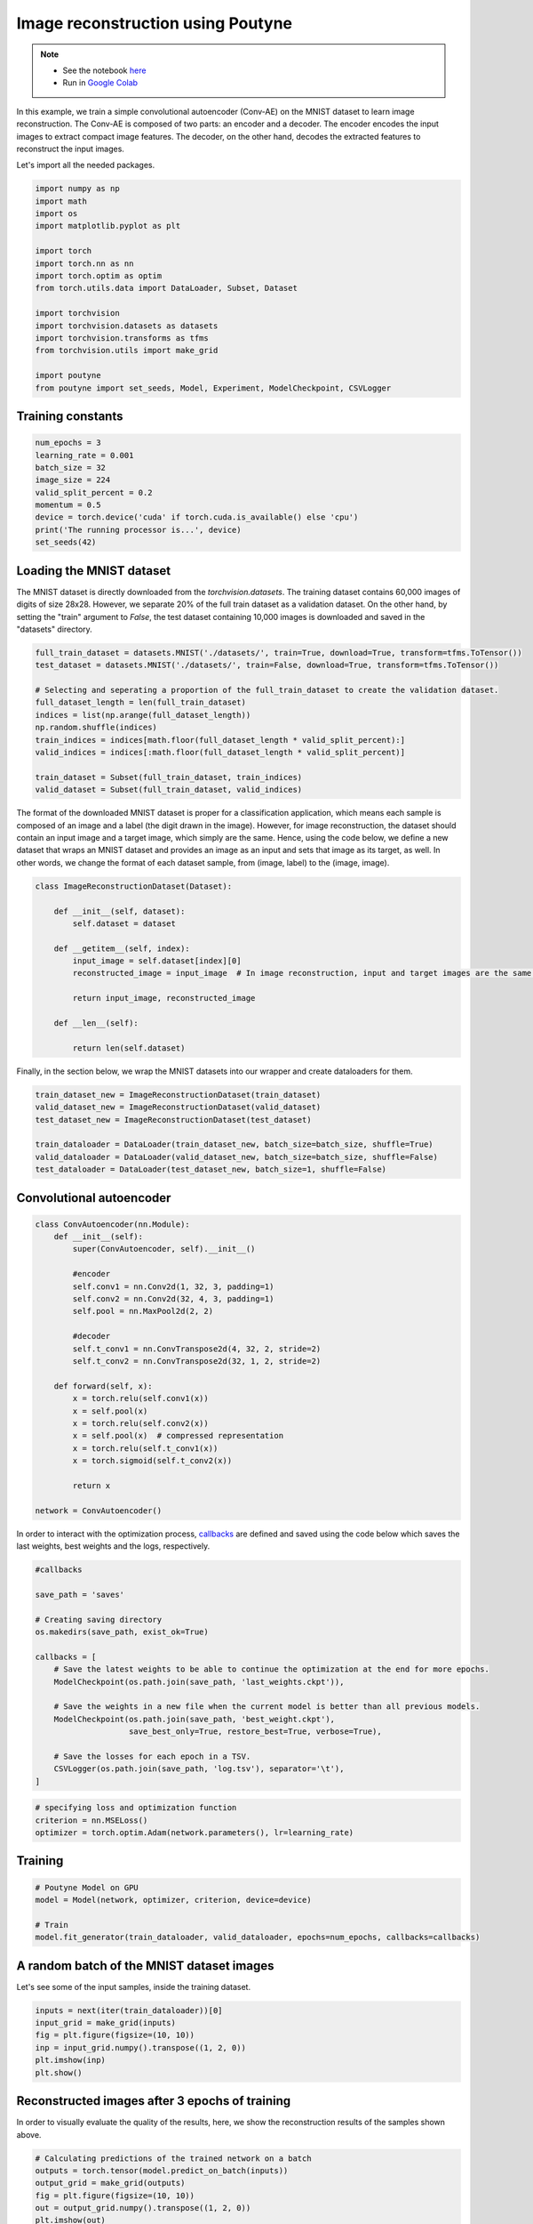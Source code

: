 .. role:: hidden
    :class: hidden-section


.. _intro:

Image reconstruction using Poutyne
***********************************

.. note::

    - See the notebook `here <https://github.com/mohammad-brdrn/Image_reconstruction_with_Poutyne/blob/main/Image_reconstruction.ipynb>`_
    - Run in `Google Colab <https://drive.google.com/file/d/1QAIPU_QsZ4DDPI0aSJlBnuX0WZJ3kkjj/view?usp=sharing>`_

In this example, we train a simple convolutional autoencoder (Conv-AE) on the MNIST dataset to learn image reconstruction. The Conv-AE is composed of two parts: an encoder and a decoder. The encoder encodes the input images to extract compact image features. The decoder, on the other hand, decodes the extracted features to reconstruct the input images.

.. image:: /_static/img/AE.png

Let's import all the needed packages.

.. code-block:: python

    import numpy as np
    import math
    import os
    import matplotlib.pyplot as plt
    
    import torch
    import torch.nn as nn
    import torch.optim as optim
    from torch.utils.data import DataLoader, Subset, Dataset
    
    import torchvision
    import torchvision.datasets as datasets
    import torchvision.transforms as tfms
    from torchvision.utils import make_grid

    import poutyne
    from poutyne import set_seeds, Model, Experiment, ModelCheckpoint, CSVLogger

Training constants
==================

.. code-block:: python

    num_epochs = 3
    learning_rate = 0.001
    batch_size = 32
    image_size = 224
    valid_split_percent = 0.2
    momentum = 0.5
    device = torch.device('cuda' if torch.cuda.is_available() else 'cpu')
    print('The running processor is...', device)
    set_seeds(42)

Loading the MNIST dataset
=========================

The MNIST dataset is directly downloaded from the `torchvision.datasets`. The training dataset contains 60,000 images of digits of size 28x28. However, we separate 20% of the full train dataset as a validation dataset. On the other hand, by setting the "train" argument to `False`, the test dataset containing 10,000 images is downloaded and saved in the "datasets" directory.

.. code-block:: python

    full_train_dataset = datasets.MNIST('./datasets/', train=True, download=True, transform=tfms.ToTensor())
    test_dataset = datasets.MNIST('./datasets/', train=False, download=True, transform=tfms.ToTensor())
    
    # Selecting and seperating a proportion of the full_train_dataset to create the validation dataset.
    full_dataset_length = len(full_train_dataset)
    indices = list(np.arange(full_dataset_length))
    np.random.shuffle(indices)
    train_indices = indices[math.floor(full_dataset_length * valid_split_percent):]
    valid_indices = indices[:math.floor(full_dataset_length * valid_split_percent)]
    
    train_dataset = Subset(full_train_dataset, train_indices)
    valid_dataset = Subset(full_train_dataset, valid_indices)

The format of the downloaded MNIST dataset is proper for a classification application, which means each sample is composed of an image and a label (the digit drawn in the image). However, for image reconstruction, the dataset should contain an input image and a target image, which simply are the same. Hence, using the code below, we define a new dataset that wraps an MNIST dataset and provides an image as an input and sets that image as its target, as well. In other words, we change the format of each dataset sample, from (image, label) to the (image, image).

.. code-block:: python

    class ImageReconstructionDataset(Dataset):
    
        def __init__(self, dataset):
            self.dataset = dataset
              
        def __getitem__(self, index):
            input_image = self.dataset[index][0]
            reconstructed_image = input_image  # In image reconstruction, input and target images are the same.
              
            return input_image, reconstructed_image
          
        def __len__(self):
              
            return len(self.dataset)  

Finally, in the section below, we wrap the MNIST datasets into our wrapper and create dataloaders for them.

.. code-block:: python

    train_dataset_new = ImageReconstructionDataset(train_dataset)
    valid_dataset_new = ImageReconstructionDataset(valid_dataset)
    test_dataset_new = ImageReconstructionDataset(test_dataset)
    
    train_dataloader = DataLoader(train_dataset_new, batch_size=batch_size, shuffle=True)
    valid_dataloader = DataLoader(valid_dataset_new, batch_size=batch_size, shuffle=False)
    test_dataloader = DataLoader(test_dataset_new, batch_size=1, shuffle=False)

Convolutional autoencoder
=========================

.. code-block:: python

    class ConvAutoencoder(nn.Module):
        def __init__(self):
            super(ConvAutoencoder, self).__init__()
          
            #encoder
            self.conv1 = nn.Conv2d(1, 32, 3, padding=1)  
            self.conv2 = nn.Conv2d(32, 4, 3, padding=1)
            self.pool = nn.MaxPool2d(2, 2)
          
            #decoder
            self.t_conv1 = nn.ConvTranspose2d(4, 32, 2, stride=2)
            self.t_conv2 = nn.ConvTranspose2d(32, 1, 2, stride=2)
    
        def forward(self, x):
            x = torch.relu(self.conv1(x))
            x = self.pool(x)
            x = torch.relu(self.conv2(x))
            x = self.pool(x)  # compressed representation
            x = torch.relu(self.t_conv1(x))
            x = torch.sigmoid(self.t_conv2(x))
                  
            return x
    
    network = ConvAutoencoder()
    
In order to interact with the optimization process, `callbacks <https://poutyne.org/callbacks.html>`_ are defined and saved using the code below which saves the last weights, best weights and the logs, respectively.

.. code-block:: python

    #callbacks

    save_path = 'saves'
    
    # Creating saving directory 
    os.makedirs(save_path, exist_ok=True)
    
    callbacks = [
        # Save the latest weights to be able to continue the optimization at the end for more epochs.
        ModelCheckpoint(os.path.join(save_path, 'last_weights.ckpt')),
    
        # Save the weights in a new file when the current model is better than all previous models.
        ModelCheckpoint(os.path.join(save_path, 'best_weight.ckpt'),
                        save_best_only=True, restore_best=True, verbose=True),
    
        # Save the losses for each epoch in a TSV.
        CSVLogger(os.path.join(save_path, 'log.tsv'), separator='\t'),
    ]

.. code-block:: python

    # specifying loss and optimization function
    criterion = nn.MSELoss()
    optimizer = torch.optim.Adam(network.parameters(), lr=learning_rate)

Training
========

.. code-block:: python

    # Poutyne Model on GPU
    model = Model(network, optimizer, criterion, device=device)
    
    # Train
    model.fit_generator(train_dataloader, valid_dataloader, epochs=num_epochs, callbacks=callbacks)

A random batch of the MNIST dataset images
==========================================

Let's see some of the input samples, inside the training dataset.

.. code-block:: python

    inputs = next(iter(train_dataloader))[0]
    input_grid = make_grid(inputs)
    fig = plt.figure(figsize=(10, 10))
    inp = input_grid.numpy().transpose((1, 2, 0))
    plt.imshow(inp)
    plt.show()

.. image:: /_static/img/mnist_batch.png

Reconstructed images after 3 epochs of training
===============================================

In order to visually evaluate the quality of the results, here, we show the reconstruction results of the samples shown above.

.. code-block:: python

    # Calculating predictions of the trained network on a batch
    outputs = torch.tensor(model.predict_on_batch(inputs))
    output_grid = make_grid(outputs)
    fig = plt.figure(figsize=(10, 10))
    out = output_grid.numpy().transpose((1, 2, 0))
    plt.imshow(out)
    plt.show()

.. image:: /_static/img/mnist_3epoch.png

Evaluation
==========

One of the strong and useful tools in Poutyne is the evaluate methods, which not only provide you with the evaluation metrics but also provide the ground truths and the predictions if the related arguments have been set to True (as below).

.. code-block:: python

    # evaluating thetrained network on test data
    loss, predictions, ground_truth = model.evaluate_generator(test_dataloader, return_pred=True, return_ground_truth=True)

In most computer vision applications, such as image reconstruction, it is very important to check the network's failures (or abilities, vice versa). The following part shows an input and a reconstructed image, as well as its reconstruction error map. The reconstruction error map shows which part of the image has not been reconstructed accurately.

.. code-block:: python

    sample_number = 2   # a sample from test dataset
    
    sample = ground_truth[sample_number][0]
    sample_prediction_result_3epochs = predictions[sample_number][0]
    
    recunstruction_error_map_3epochs = sample - sample_prediction_result_3epochs  #reconstruction error map
    fig, (ax1, ax2, ax3) = plt.subplots(1,3)
    ax1.imshow(sample)
    ax1.set_title('sample')
    
    ax2.imshow(sample_prediction_result_3epochs)
    ax2.set_title('prediction')
    
    ax3.imshow(np.abs(recunstruction_error_map_3epochs))
    ax3.set_title('reconstruction error')
    plt.show()

.. image:: /_static/img/rec_error_3epoch.png

Resuming the training for more epochs
=====================================

If we find the past epochs not enough, Poutyne allows you to resume the training from the last done epoch, as below:
    
.. code-block:: python    
    
    model.fit_generator(train_dataloader, valid_dataloader, epochs=13, callbacks=callbacks, initial_epoch=num_epochs)    

Reconstructed images after the second training process
======================================================

Now let's visualize the quality of the results after the second phase of training.

.. code-block:: python  

    outputs = torch.tensor(model.predict_on_batch(inputs))
    output_grid = make_grid(outputs)
    fig = plt.figure(figsize=(10, 10))
    out = output_grid.numpy().transpose((1, 2, 0))
    plt.imshow(out)
    plt.show()

.. image:: /_static/img/mnist_13epoch.png

.. code-block:: python

    loss, predictions, ground_truth = model.evaluate_generator(test_dataloader, return_pred=True, return_ground_truth=True)

Here, we compare the reconstruction accuracy of the network after 3 epochs and 13 epochs of training.

.. code-block:: python

    sample_number = 2 
    sample = ground_truth[sample_number][0]
    sample_prediction_result_13epochs = predictions[sample_number][0]
    recunstruction_error_map_13epochs = sample - sample_prediction_result_13epochs  #reconstruction error map
    
    fig, axs = plt.subplots(2, 3, sharex=True, sharey=True)
    axs[0, 0].imshow(sample)
    axs[0, 0].set_title('sample')
    
    axs[0, 1].imshow(sample_prediction_result_3epochs)
    axs[0, 1].set_title('prediction')
    
    axs[0, 2].imshow(np.abs(recunstruction_error_map_3epochs))
    axs[0, 2].set_title('rec_error epoch3')
    
    axs[1, 0].imshow(sample)
    axs[1, 0].set_title('sample')
    
    axs[1, 1].imshow(sample_prediction_result_13epochs)
    axs[1, 1].set_title('prediction')
    
    axs[1, 2].imshow(np.abs(recunstruction_error_map_13epochs))
    axs[1, 2].set_title('rec_error epoch13')
    
    plt.show()

.. image:: /_static/img/mnist_compare.png

You can also try more finetuning, by changing the hyperparameters (network capacity, epochs, etc) to increase the accuracy as much as you want.

